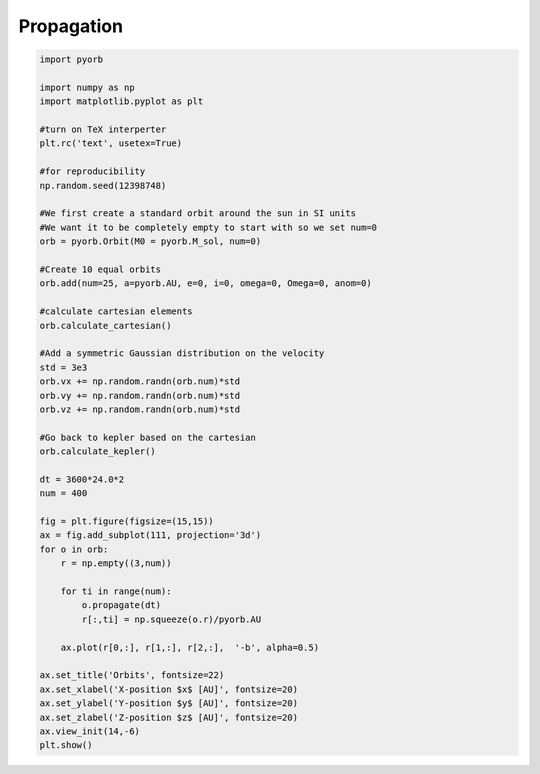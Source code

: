 .. only:: html

    .. note::
        :class: sphx-glr-download-link-note

        Click :ref:`here <sphx_glr_download_auto_gallery_propagation.py>`     to download the full example code
    .. rst-class:: sphx-glr-example-title

    .. _sphx_glr_auto_gallery_propagation.py:


Propagation
============



.. image:: /auto_gallery/images/sphx_glr_propagation_001.png
    :alt: Orbits
    :class: sphx-glr-single-img






.. code-block:: default



    import pyorb

    import numpy as np
    import matplotlib.pyplot as plt

    #turn on TeX interperter
    plt.rc('text', usetex=True)

    #for reproducibility
    np.random.seed(12398748)

    #We first create a standard orbit around the sun in SI units
    #We want it to be completely empty to start with so we set num=0
    orb = pyorb.Orbit(M0 = pyorb.M_sol, num=0)

    #Create 10 equal orbits
    orb.add(num=25, a=pyorb.AU, e=0, i=0, omega=0, Omega=0, anom=0)

    #calculate cartesian elements
    orb.calculate_cartesian()

    #Add a symmetric Gaussian distribution on the velocity
    std = 3e3
    orb.vx += np.random.randn(orb.num)*std
    orb.vy += np.random.randn(orb.num)*std
    orb.vz += np.random.randn(orb.num)*std

    #Go back to kepler based on the cartesian
    orb.calculate_kepler()

    dt = 3600*24.0*2
    num = 400

    fig = plt.figure(figsize=(15,15))
    ax = fig.add_subplot(111, projection='3d')
    for o in orb:
        r = np.empty((3,num))

        for ti in range(num):
            o.propagate(dt)
            r[:,ti] = np.squeeze(o.r)/pyorb.AU

        ax.plot(r[0,:], r[1,:], r[2,:],  '-b', alpha=0.5)

    ax.set_title('Orbits', fontsize=22)
    ax.set_xlabel('X-position $x$ [AU]', fontsize=20)
    ax.set_ylabel('Y-position $y$ [AU]', fontsize=20)
    ax.set_zlabel('Z-position $z$ [AU]', fontsize=20)
    ax.view_init(14,-6)
    plt.show()

.. rst-class:: sphx-glr-timing

   **Total running time of the script:** ( 0 minutes  3.598 seconds)


.. _sphx_glr_download_auto_gallery_propagation.py:


.. only :: html

 .. container:: sphx-glr-footer
    :class: sphx-glr-footer-example



  .. container:: sphx-glr-download sphx-glr-download-python

     :download:`Download Python source code: propagation.py <propagation.py>`



  .. container:: sphx-glr-download sphx-glr-download-jupyter

     :download:`Download Jupyter notebook: propagation.ipynb <propagation.ipynb>`


.. only:: html

 .. rst-class:: sphx-glr-signature

    `Gallery generated by Sphinx-Gallery <https://sphinx-gallery.github.io>`_
